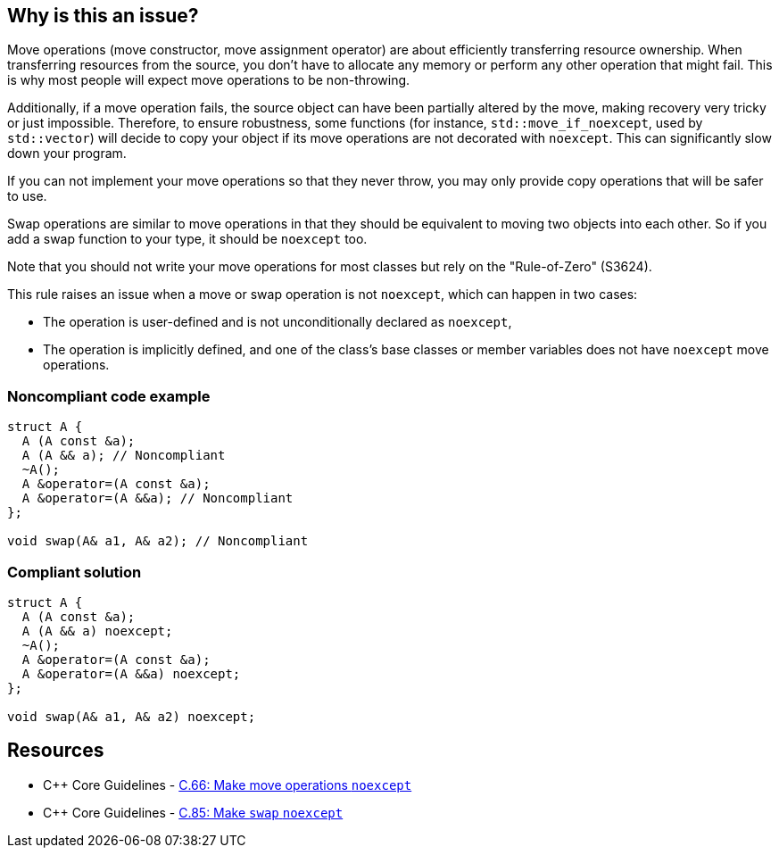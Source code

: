 == Why is this an issue?

Move operations (move constructor, move assignment operator) are about efficiently transferring resource ownership. When transferring resources from the source, you don't have to allocate any memory or perform any other operation that might fail. This is why most people will expect move operations to be non-throwing.


Additionally, if a move operation fails, the source object can have been partially altered by the move, making recovery very tricky or just impossible. Therefore, to ensure robustness, some functions (for instance, ``++std::move_if_noexcept++``, used by ``++std::vector++``) will decide to copy your object if its move operations are not decorated with ``++noexcept++``. This can significantly slow down your program.


If you can not implement your move operations so that they never throw, you may only provide copy operations that will be safer to use.


Swap operations are similar to move operations in that they should be equivalent to moving two objects into each other. So if you add a swap function to your type, it should be `noexcept` too.


Note that you should not write your move operations for most classes but rely on the "Rule-of-Zero" (S3624).


This rule raises an issue when a move or swap operation is not `noexcept`, which can happen in two cases:

* The operation is user-defined and is not unconditionally declared as ``++noexcept++``,
* The operation is implicitly defined, and one of the class's base classes or member variables does not have ``++noexcept++`` move operations.


=== Noncompliant code example

[source,cpp,diff-id=1,diff-type=noncompliant]
----
struct A {
  A (A const &a);
  A (A && a); // Noncompliant
  ~A();
  A &operator=(A const &a);
  A &operator=(A &&a); // Noncompliant
};

void swap(A& a1, A& a2); // Noncompliant
----


=== Compliant solution

[source,cpp,diff-id=1,diff-type=compliant]
----
struct A {
  A (A const &a);
  A (A && a) noexcept;
  ~A();
  A &operator=(A const &a);
  A &operator=(A &&a) noexcept;
};

void swap(A& a1, A& a2) noexcept;
----


== Resources

* {cpp} Core Guidelines - https://github.com/isocpp/CppCoreGuidelines/blob/e49158a/CppCoreGuidelines.md#c66-make-move-operations-noexcept[C.66: Make move operations `noexcept`]
* {cpp} Core Guidelines - https://github.com/isocpp/CppCoreGuidelines/blob/e49158a/CppCoreGuidelines.md#c85-make-swap-noexcept[C.85: Make `swap` `noexcept`]

ifdef::env-github,rspecator-view[]

'''
== Implementation Specification
(visible only on this page)

=== Message

Ensure that this XXX is exception-free and declare it "noexcept".


=== Highlighting

move operation name name


'''
== Comments And Links
(visible only on this page)

=== is duplicated by: S5403

endif::env-github,rspecator-view[]
